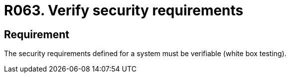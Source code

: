:slug: rules/063/
:category: architecture
:description: This document contains the details of the security requirements related to the definition and management of logical architecture in the organization. This requirement establishes the importance of verifying the security requirements defined for a system through white box tests.
:keywords: Security, Requirements, White Box, Testing, Verify, System
:rules: yes
:extended: yes

= R063. Verify security requirements

== Requirement

The security requirements defined for a system
must be verifiable (+white box+ testing).
